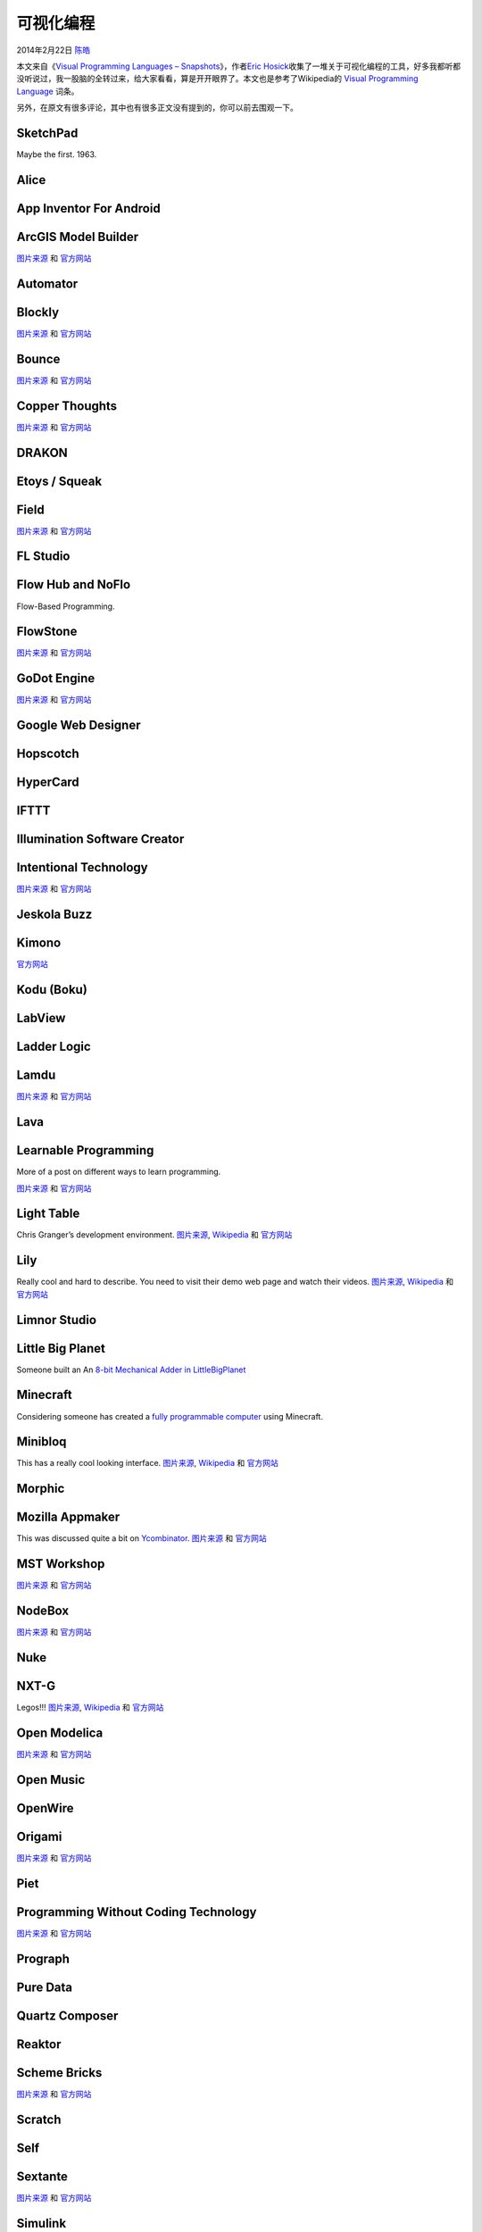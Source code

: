 .. _articles11094:

可视化编程
==========

2014年2月22日 `陈皓 <http://coolshell.cn/articles/author/haoel>`__

本文来自《\ `Visual Programming Languages –
Snapshots <http://blog.interfacevision.com/design/design-visual-progarmming-languages-snapshots/>`__\ 》，作者\ `Eric
Hosick <http://twitter.com/erichosick>`__\ 收集了一堆关于可视化编程的工具，好多我都听都没听说过，我一股脑的全转过来，给大家看看，算是开开眼界了。本文也是参考了Wikipedia的 \ `Visual
Programming
Language <http://en.wikipedia.org/wiki/Visual_programming_language>`__ 词条。

另外，在原文有很多评论，其中也有很多正文没有提到的，你可以前去围观一下。

SketchPad
^^^^^^^^^

Maybe the first. 1963.

|image0|

Alice
^^^^^

|image1|

App Inventor For Android
^^^^^^^^^^^^^^^^^^^^^^^^

|image2|

ArcGIS Model Builder
^^^^^^^^^^^^^^^^^^^^

`图片来源 <http://www.rockware.com/product/featuresLobby.php?id=193&category=615>`__
和
`官方网站 <http://resources.arcgis.com/en/help/main/10.1/index.html#//002w00000001000000>`__

|image3|

Automator
^^^^^^^^^

|image4|

Blockly
^^^^^^^

`图片来源 <http://i.imgur.com/PfJO2.png>`__ 和
`官方网站 <https://code.google.com/p/blockly/>`__

|image5|

Bounce
^^^^^^

`图片来源 <http://www.art.net/~hopkins/Don/lang/bounce/SpaceSeedCircuits.gif>`__
和
`官方网站 <http://www.art.net/~hopkins/Don/lang/bounce/bounce.html>`__

|image6|

Copper Thoughts
^^^^^^^^^^^^^^^

`图片来源 <http://www.copperthoughts.com/assets/request-fsm-instance.png>`__
和 `官方网站 <http://www.copperthoughts.com/>`__

|image7|

DRAKON
^^^^^^

|image8|

Etoys / Squeak
^^^^^^^^^^^^^^

|image9|

Field
^^^^^

`图片来源 <http://openendedgroup.com/field/OverviewBanners2.html>`__ 和
`官方网站 <http://openendedgroup.com/field/>`__

|image10|

FL Studio
^^^^^^^^^

|image11|

Flow Hub and NoFlo
^^^^^^^^^^^^^^^^^^

Flow-Based Programming.

|image12|

|image13|

FlowStone
^^^^^^^^^

`图片来源 <http://en.wikipedia.org/wiki/File:FlowStone_Large_Screenshot.png>`__
和 `官方网站 <http://www.dsprobotics.com/flowstone.html>`__

|image14|

GoDot Engine
^^^^^^^^^^^^

`图片来源 <http://www.godotengine.org/wp/wp-content/uploads/2014/01/editor2.jpg>`__
和 `官方网站 <http://www.godotengine.org/wp/>`__

|image15|

Google Web Designer
^^^^^^^^^^^^^^^^^^^

|image16|

Hopscotch
^^^^^^^^^

|image17|

HyperCard
^^^^^^^^^

|image18|

IFTTT
^^^^^

|image19|

Illumination Software Creator
^^^^^^^^^^^^^^^^^^^^^^^^^^^^^

|image20|

Intentional Technology
^^^^^^^^^^^^^^^^^^^^^^

`图片来源 <http://www.intentsoft.com/intentional-technology/>`__ 和
`官方网站 <http://www.intentsoft.com/intentional-technology/>`__

|image21|

Jeskola Buzz
^^^^^^^^^^^^

|image22|

Kimono
^^^^^^

`官方网站 <http://www.kimonolabs.com/>`__

|image23|

Kodu (Boku)
^^^^^^^^^^^

|image24|

LabView
^^^^^^^

|image25|

Ladder Logic
^^^^^^^^^^^^

|image26|

Lamdu
^^^^^

`图片来源 <http://peaker.github.io/lamdu/>`__ 和
`官方网站 <http://peaker.github.io/lamdu/>`__

|image27|

Lava
^^^^

|image28|

Learnable Programming
^^^^^^^^^^^^^^^^^^^^^

More of a post on different ways to learn programming.

`图片来源 <http://worrydream.com/#!/LearnableProgramming>`__ 和
`官方网站 <http://worrydream.com/#!/LearnableProgramming>`__

|image29|

Light Table
^^^^^^^^^^^

Chris Granger’s development environment.
`图片来源 <https://plus.google.com/+JJoeDouglas/posts>`__,
`Wikipedia <http://en.wikipedia.org/wiki/Light_table_%28software%29>`__
和 `官方网站 <http://www.lighttable.com/>`__

|image30|

Lily
^^^^

Really cool and hard to describe. You need to visit their demo web page
and watch their videos.
`图片来源 <http://blog.lilyapp.org/lily/demo/>`__,
`Wikipedia <http://en.wikipedia.org/wiki/Lily_%28software%29>`__ 和
`官方网站 <http://blog.lilyapp.org/lily/demo/>`__

|image31|

Limnor Studio
^^^^^^^^^^^^^

|image32|

Little Big Planet
^^^^^^^^^^^^^^^^^

Someone built an An `8-bit Mechanical Adder in
LittleBigPlanet <http://www.youtube.com/watch?v=jWanvKdurU0>`__

|image33|

Minecraft
^^^^^^^^^

Considering someone has created a `fully programmable
computer <http://www.youtube.com/watch?v=frcr9XYeTW4>`__ using
Minecraft.

|image34|

Minibloq
^^^^^^^^

This has a really cool looking interface.
`图片来源 <http://en.wikipedia.org/wiki/File:ToneWithVariables.png>`__,
`Wikipedia <http://en.wikipedia.org/wiki/Minibloq>`__ 和
`官方网站 <http://blog.minibloq.org/>`__

|image35|

Morphic
^^^^^^^

|image36|

Mozilla Appmaker
^^^^^^^^^^^^^^^^

This was discussed quite a bit on
`Ycombinator <https://news.ycombinator.com/item?id=6501731>`__.
`图片来源 <http://2.bp.blogspot.com/-1xD81b5fPso/Uly-amqf9vI/AAAAAAAAC8I/n7ehLipb1CE/s1600/appmaker.png>`__
和 `官方网站 <https://appmaker.mozillalabs.com/>`__

|image37|

MST Workshop
^^^^^^^^^^^^

|image38|

`图片来源 <http://www.sensyr.com/NeatTools.html>`__ 和
`官方网站 <http://www.neattools.org/>`__

|image39|

NodeBox
^^^^^^^

`图片来源 <http://nodebox.net/node/>`__ 和
`官方网站 <http://nodebox.net/>`__

Nuke
^^^^

|image40|

NXT-G
^^^^^

Legos!!!
`图片来源 <http://www.brickshelf.com/cgi-bin/gallery.cgi?i=2051945>`__,
`Wikipedia <http://en.wikipedia.org/wiki/Lego_Mindstorms_NXT#NXT-G>`__
和 `官方网站 <http://www.legoengineering.com/program/nxt-g/>`__

|image41|

Open Modelica
^^^^^^^^^^^^^

`图片来源 <http://www.marekgayer.com/en/projects/incfd/>`__ 和
`官方网站 <https://www.openmodelica.org/>`__

|image42|

Open Music
^^^^^^^^^^

|image43|

OpenWire
^^^^^^^^

|image44|

Origami
^^^^^^^

`图片来源 <http://a.36krcnd.com/photo/2014/d2878df00bea4bfb782037f1683423e3.jpg>`__
和 `官方网站 <http://facebook.github.io/origami/>`__

|image45|

Piet
^^^^

|image46|

Programming Without Coding Technology
^^^^^^^^^^^^^^^^^^^^^^^^^^^^^^^^^^^^^

`图片来源 <http://sourceforge.net/projects/doublesvsoop/?source=recommended>`__
和 `官方网站 <http://doublesvsoop.sourceforge.net/>`__

|image47|

Prograph
^^^^^^^^

|image48|

Pure Data
^^^^^^^^^

|image49|

Quartz Composer
^^^^^^^^^^^^^^^

|image50|

Reaktor
^^^^^^^

|image51|

Scheme Bricks
^^^^^^^^^^^^^

`图片来源 <http://www.pawfal.org/dave/blog/2010/05/scheme-bricks-for-graphics/>`__
和
`官方网站 <http://www.pawfal.org/dave/index.cgi?Projects/Scheme%20Bricks>`__

|image52|

Scratch
^^^^^^^

|image53|

|image54|

Self
^^^^

|image55|

Sextante
^^^^^^^^

`图片来源 <http://www.gvsig.com/files/images/screenshots/gvSIG_Sextante_02.png>`__
和 `官方网站 <http://sextantegis.com/>`__

|image56|

Simulink
^^^^^^^^

|image57|

Sikuli
^^^^^^

|image58|

SQL Server Integration Services
^^^^^^^^^^^^^^^^^^^^^^^^^^^^^^^

|image59|

Story Code
^^^^^^^^^^

`图片来源 <http://softconstructors.com/en/applications/stroycode/screenshots.html>`__
和 `官方网站 <http://softconstructors.com/en/applications/stroycode/>`__

|image60|

TextIt
^^^^^^

`图片来源 <https://textit.in/>`__ 和 `官方网站 <https://textit.in/>`__

|image61|

Touch Develop
^^^^^^^^^^^^^

From Microsoft research.

`图片来源 <http://handheld.softpedia.com/progScreenshots/TouchDevelop-Screenshot-125731.html>`__
和 `官方网站 <https://www.touchdevelop.com/>`__

|image62|

Tydlig
^^^^^^

`图片来源 <http://tydligapp.com/images/screenshots/1-physics.png>`__ 和
`官方网站 <http://tydligapp.com/>`__

|image63|

UDK
^^^

`图片来源 <http://www.youtube.com/watch?v=0OR63rDN5p8>`__ 和
`官方网站 <http://www.unrealengine.com/en/udk/>`__

|image64|

Visual JForex
^^^^^^^^^^^^^

`图片来源 <http://i1.ytimg.com/vi/iz5numHchGU/maxresdefault.jpg>`__ 和
`官方网站 <http://www.dukascopy.com/swiss/english/forex/Visual/features/>`__

|image65|

VUO
^^^

`图片来源 <http://www.vjunion.se/2013/03/a-great-start-to-the-new-year/>`__
和 `官方网站 <http://vuo.org/>`__

|image66|

VVVV
^^^^

|image67|

|image68|

Windows Workflow Foundation
^^^^^^^^^^^^^^^^^^^^^^^^^^^

|image69|

（全文完）

.. |image0| image:: /coolshell/static/20140921230822125000.jpg
.. |image1| image:: /coolshell/static/20140921230843366000.jpg
.. |image2| image:: /coolshell/static/20140921230903991000.png
.. |image3| image:: http://blog.interfacevision.com/assets/img/posts/example_visual_language_app_arcgis_01.gif
.. |image4| image:: /coolshell/static/20140921230908915000.jpg
.. |image5| image:: http://blog.interfacevision.com/assets/img/posts/example_visual_language_blockly_01.png
.. |image6| image:: http://blog.interfacevision.com/assets/img/posts/example_visual_language_bounce_01.gif
.. |image7| image:: /coolshell/static/20140921230928824000.png
.. |image8| image:: /coolshell/static/20140921230934784000.png
.. |image9| image:: /coolshell/static/20140921230937913000.png
.. |image10| image:: /coolshell/static/20140921230947319000.png
.. |image11| image:: /coolshell/static/20140921231005745000.jpg
.. |image12| image:: /coolshell/static/20140921231044822000.png
.. |image13| image:: /coolshell/static/20140921231135027000.jpg
.. |image14| image:: /coolshell/static/20140921231222422000.png
.. |image15| image:: /coolshell/static/20140921231231536000.jpg
.. |image16| image:: /coolshell/static/20140921231235976000.png
.. |image17| image:: /coolshell/static/20140921231237772000.png
.. |image18| image:: http://blog.interfacevision.com/assets/img/posts/example_visual_language_hypercard_01.gif
.. |image19| image:: /coolshell/static/20140921231247231000.png
.. |image20| image:: /coolshell/static/20140921231306686000.png
.. |image21| image:: http://blog.interfacevision.com/assets/img/posts/example_visual_language_IntentionalTech_01.png
.. |image22| image:: /coolshell/static/20140921231357204000.jpg
.. |image23| image:: /coolshell/static/20140921231420639000.png
.. |image24| image:: /coolshell/static/20140921231517855000.png
.. |image25| image:: /coolshell/static/20140921231648192000.png
.. |image26| image:: http://blog.interfacevision.com/assets/img/posts/example_visual_language_ladderlogic_01.png
.. |image27| image:: /coolshell/static/20140921231734492000.png
.. |image28| image:: http://blog.interfacevision.com/assets/img/posts/example_visual_language_lava_01.png
.. |image29| image:: http://blog.interfacevision.com/assets/img/posts/example_visual_language_learnable_01.png
.. |image30| image:: http://blog.interfacevision.com/assets/img/posts/example_visual_language_lighttable_01.jpg
.. |image31| image:: http://blog.interfacevision.com/assets/img/posts/example_visual_language_lily_01.png
.. |image32| image:: http://blog.interfacevision.com/assets/img/posts/example_visual_language_limnorstudio_01.png
.. |image33| image:: /coolshell/static/20140921231942940000.png
.. |image34| image:: http://blog.interfacevision.com/assets/img/posts/example_visual_language_minecraft_01.png
.. |image35| image:: http://blog.interfacevision.com/assets/img/posts/example_visual_language_minibloq_01.png
.. |image36| image:: http://blog.interfacevision.com/assets/img/posts/example_visual_language_morphic_01.gif
.. |image37| image:: /coolshell/static/20140921232046353000.png
.. |image38| image:: http://blog.interfacevision.com/assets/img/posts/example_visual_language_mst_01.jpg
.. |image39| image:: /coolshell/static/20140921232125706000.png
.. |image40| image:: http://blog.interfacevision.com/assets/img/posts/example_visual_language_nuke_01.png
.. |image41| image:: /coolshell/static/20140921232251253000.png
.. |image42| image:: /coolshell/static/20140921232330374000.jpg
.. |image43| image:: http://blog.interfacevision.com/assets/img/posts/example_visual_language_openmusic_01.gif
.. |image44| image:: /coolshell/static/20140921232343871000.png
.. |image45| image:: /coolshell/static/20140921232358235000.jpg
.. |image46| image:: http://blog.interfacevision.com/assets/img/posts/example_visual_language_piet_01.gif
.. |image47| image:: /coolshell/static/20140921232404310000.png
.. |image48| image:: /coolshell/static/20140921232409814000.png
.. |image49| image:: /coolshell/static/20140921232411020000.png
.. |image50| image:: /coolshell/static/20140921232420951000.jpg
.. |image51| image:: http://blog.interfacevision.com/assets/img/posts/example_visual_language_reaktor_01.gif
.. |image52| image:: /coolshell/static/20140921232429769000.png
.. |image53| image:: /coolshell/static/20140921232432892000.png
.. |image54| image:: http://blog.interfacevision.com/assets/img/posts/example_visual_language_scratch_02.png
.. |image55| image:: /coolshell/static/20140921232518939000.png
.. |image56| image:: /coolshell/static/20140921232541981000.png
.. |image57| image:: http://blog.interfacevision.com/assets/img/posts/example_visual_language_simlink_01.png
.. |image58| image:: /coolshell/static/20140921232650052000.png
.. |image59| image:: /coolshell/static/20140921232703386000.png
.. |image60| image:: /coolshell/static/20140921232715620000.png
.. |image61| image:: /coolshell/static/20140921232722493000.png
.. |image62| image:: /coolshell/static/20140921232735342000.jpg
.. |image63| image:: http://blog.interfacevision.com/assets/img/posts/example_visual_language_tydlig_01.png
.. |image64| image:: /coolshell/static/20140921232834061000.png
.. |image65| image:: /coolshell/static/20140921232838560000.jpg
.. |image66| image:: http://blog.interfacevision.com/assets/img/posts/example_visual_language_vuo_01.png
.. |image67| image:: /coolshell/static/20140921232924193000.png
.. |image68| image:: /coolshell/static/20140921232930773000.png
.. |image69| image:: /coolshell/static/20140921232948653000.png
.. |image76| image:: /coolshell/static/20140921233002737000.jpg

.. note::
    原文地址: http://coolshell.cn/articles/11094.html 
    作者: 陈皓 

    编辑: 木书架 http://www.me115.com